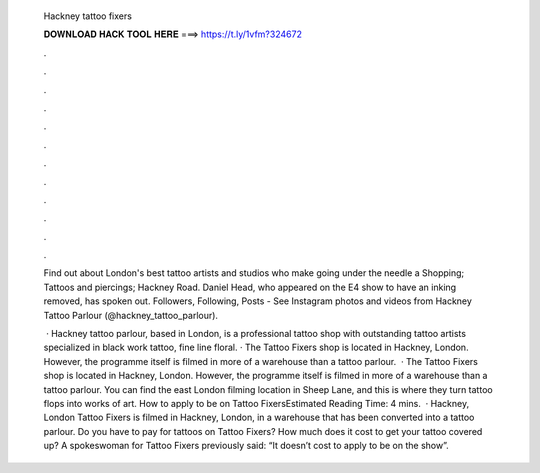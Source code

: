   Hackney tattoo fixers
  
  
  
  𝐃𝐎𝐖𝐍𝐋𝐎𝐀𝐃 𝐇𝐀𝐂𝐊 𝐓𝐎𝐎𝐋 𝐇𝐄𝐑𝐄 ===> https://t.ly/1vfm?324672
  
  
  
  .
  
  
  
  .
  
  
  
  .
  
  
  
  .
  
  
  
  .
  
  
  
  .
  
  
  
  .
  
  
  
  .
  
  
  
  .
  
  
  
  .
  
  
  
  .
  
  
  
  .
  
  Find out about London's best tattoo artists and studios who make going under the needle a Shopping; Tattoos and piercings; Hackney Road. Daniel Head, who appeared on the E4 show to have an inking removed, has spoken out. Followers, Following, Posts - See Instagram photos and videos from Hackney Tattoo Parlour (@hackney_tattoo_parlour).
  
   · Hackney tattoo parlour, based in London, is a professional tattoo shop with outstanding tattoo artists specialized in black work tattoo, fine line floral. · The Tattoo Fixers shop is located in Hackney, London. However, the programme itself is filmed in more of a warehouse than a tattoo parlour.  · The Tattoo Fixers shop is located in Hackney, London. However, the programme itself is filmed in more of a warehouse than a tattoo parlour. You can find the east London filming location in Sheep Lane, and this is where they turn tattoo flops into works of art. How to apply to be on Tattoo FixersEstimated Reading Time: 4 mins.  · Hackney, London Tattoo Fixers is filmed in Hackney, London, in a warehouse that has been converted into a tattoo parlour. Do you have to pay for tattoos on Tattoo Fixers? How much does it cost to get your tattoo covered up? A spokeswoman for Tattoo Fixers previously said: “It doesn’t cost to apply to be on the show”.
